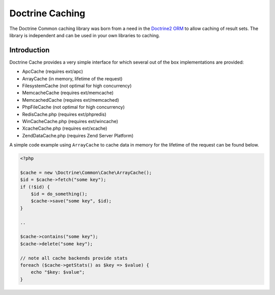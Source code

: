 Doctrine  Caching
=================

The Doctrine Common caching library was born from a need in the
`Doctrine2 ORM <http://www.doctrine-project.org/projects/orm>`_ to
allow caching of result sets. The library is independent and can be
used in your own libraries to caching.

Introduction
------------

Doctrine Cache provides a very simple interface for which several out
of the box implementations are provided:

- ApcCache (requires ext/apc)
- ArrayCache (in memory, lifetime of the request)
- FilesystemCache (not optimal for high concurrency)
- MemcacheCache (requires ext/memcache)
- MemcachedCache (requires ext/memcached)
- PhpFileCache (not optimal for high concurrency)
- RedisCache.php (requires ext/phpredis)
- WinCacheCache.php (requires ext/wincache)
- XcacheCache.php (requires ext/xcache)
- ZendDataCache.php  (requires Zend Server Platform)

A simple code example using ``ArrayCache`` to cache data in memory for the lifetime
of the request can be found below.

.. code-block :: php

    <?php

    $cache = new \Doctrine\Common\Cache\ArrayCache();
    $id = $cache->fetch("some key");
    if (!$id) {
        $id = do_something();
        $cache->save("some key", $id);
    }

    ..

    $cache->contains("some key");
    $cache->delete("some key");

    // note all cache backends provide stats
    foreach ($cache->getStats() as $key => $value) {
        echo "$key: $value";
    }